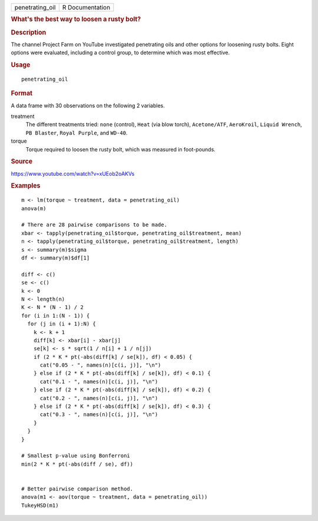 .. container::

   .. container::

      =============== ===============
      penetrating_oil R Documentation
      =============== ===============

      .. rubric:: What's the best way to loosen a rusty bolt?
         :name: whats-the-best-way-to-loosen-a-rusty-bolt

      .. rubric:: Description
         :name: description

      The channel Project Farm on YouTube investigated penetrating oils
      and other options for loosening rusty bolts. Eight options were
      evaluated, including a control group, to determine which was most
      effective.

      .. rubric:: Usage
         :name: usage

      ::

         penetrating_oil

      .. rubric:: Format
         :name: format

      A data frame with 30 observations on the following 2 variables.

      treatment
         The different treatments tried: ``none`` (control), ``Heat``
         (via blow torch), ``Acetone/ATF``, ``AeroKroil``,
         ``Liquid Wrench``, ``PB Blaster``, ``Royal Purple``, and
         ``WD-40``.

      torque
         Torque required to loosen the rusty bolt, which was measured in
         foot-pounds.

      .. rubric:: Source
         :name: source

      https://www.youtube.com/watch?v=xUEob2oAKVs

      .. rubric:: Examples
         :name: examples

      ::

         m <- lm(torque ~ treatment, data = penetrating_oil)
         anova(m)

         # There are 28 pairwise comparisons to be made.
         xbar <- tapply(penetrating_oil$torque, penetrating_oil$treatment, mean)
         n <- tapply(penetrating_oil$torque, penetrating_oil$treatment, length)
         s <- summary(m)$sigma
         df <- summary(m)$df[1]

         diff <- c()
         se <- c()
         k <- 0
         N <- length(n)
         K <- N * (N - 1) / 2
         for (i in 1:(N - 1)) {
           for (j in (i + 1):N) {
             k <- k + 1
             diff[k] <- xbar[i] - xbar[j]
             se[k] <- s * sqrt(1 / n[i] + 1 / n[j])
             if (2 * K * pt(-abs(diff[k] / se[k]), df) < 0.05) {
               cat("0.05 - ", names(n)[c(i, j)], "\n")
             } else if (2 * K * pt(-abs(diff[k] / se[k]), df) < 0.1) {
               cat("0.1 - ", names(n)[c(i, j)], "\n")
             } else if (2 * K * pt(-abs(diff[k] / se[k]), df) < 0.2) {
               cat("0.2 - ", names(n)[c(i, j)], "\n")
             } else if (2 * K * pt(-abs(diff[k] / se[k]), df) < 0.3) {
               cat("0.3 - ", names(n)[c(i, j)], "\n")
             }
           }
         }

         # Smallest p-value using Bonferroni
         min(2 * K * pt(-abs(diff / se), df))


         # Better pairwise comparison method.
         anova(m1 <- aov(torque ~ treatment, data = penetrating_oil))
         TukeyHSD(m1)
